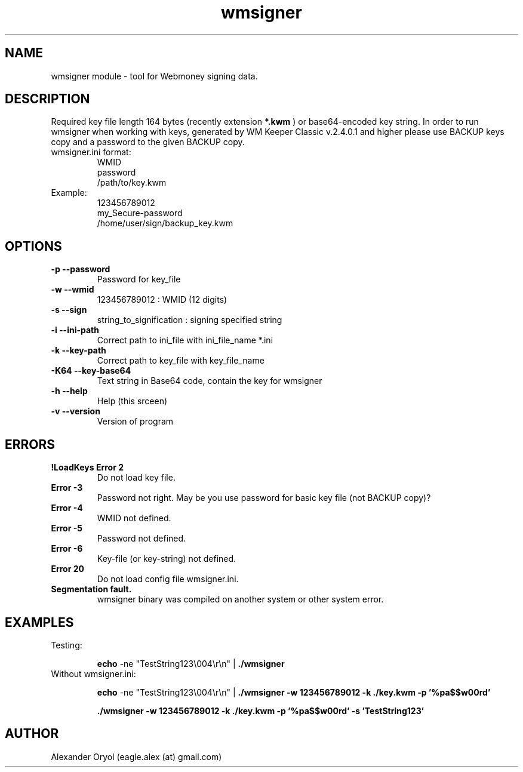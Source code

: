 .TH wmsigner 1  "July 23, 2007" "version 0.2" "TOOLS"
.SH NAME
wmsigner module \- tool for Webmoney signing data.
.SH DESCRIPTION
Required key file length 164 bytes (recently extension 
.B *.kwm
) or base64-encoded key string. In order to run wmsigner when working with keys, generated by WM Keeper Classic v.2.4.0.1 and higher please use BACKUP keys copy and a password to the given BACKUP copy.
.TP
wmsigner.ini format:
.nf
WMID
password
/path/to/key.kwm
.fi
.TP
Example:
.nf
123456789012
my_Secure-password
/home/user/sign/backup_key.kwm
.fi
.PP
.SH OPTIONS
.TP
.B -p --password
Password for key_file
.TP
.B -w --wmid
123456789012 : WMID (12 digits)
.TP
.B -s --sign
string_to_signification : signing specified string
.TP
.B -i --ini-path
Correct path to ini_file with ini_file_name *.ini
.TP
.B -k --key-path
Correct path to key_file with key_file_name
.TP
.B -K64 --key-base64
Text string in Base64 code, contain the key for wmsigner
.TP
.B -h --help
Help (this srceen)
.TP
.B -v --version
Version of program
.PP
.SH ERRORS
.TP
.B !LoadKeys Error 2
Do not load key file.
.TP
.B Error -3
Password not right. May be you use password for basic key file (not BACKUP copy)?
.TP
.B Error -4
WMID not defined.
.TP
.B Error -5
Password not defined.
.TP
.B Error -6
Key-file (or key-string) not defined.
.TP
.B Error 20
Do not load config file wmsigner.ini.
.TP
.B Segmentation fault.
wmsigner binary was compiled on another system or other system error.
.PP
.SH EXAMPLES
.TP
Testing:

.B echo
-ne "TestString123\\004\\r\\n" | 
.B ./wmsigner
.TP
Without wmsigner.ini:

.B echo 
-ne "TestString123\\004\\r\\n" | 
.B ./wmsigner -w 123456789012 -k ./key.kwm -p '%pa$$w00rd'

.B ./wmsigner -w 123456789012 -k ./key.kwm -p '%pa$$w00rd' -s 'TestString123'

.SH AUTHOR
Alexander Oryol (eagle.alex (at) gmail.com)
